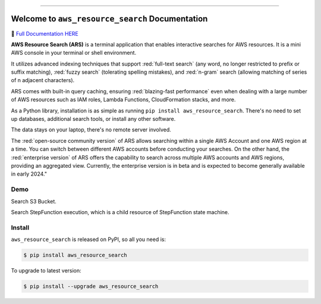 
.. image:: https://readthedocs.org/projects/ars/badge/?version=latest
    :target: https://ars.readthedocs.io/en/latest/index.html
    :alt: Documentation Status

.. image:: https://github.com/MacHu-GWU/aws_resource_search-project/workflows/CI/badge.svg
    :target: https://github.com/MacHu-GWU/aws_resource_search-project/actions?query=workflow:CI

.. image:: https://codecov.io/gh/MacHu-GWU/aws_resource_search-project/branch/main/graph/badge.svg
    :target: https://codecov.io/gh/MacHu-GWU/aws_resource_search-project

.. image:: https://img.shields.io/pypi/v/aws_resource_search.svg
    :target: https://pypi.python.org/pypi/aws_resource_search

.. image:: https://img.shields.io/pypi/l/aws_resource_search.svg
    :target: https://pypi.python.org/pypi/aws_resource_search

.. image:: https://img.shields.io/pypi/pyversions/aws_resource_search.svg
    :target: https://pypi.python.org/pypi/aws_resource_search

.. image:: https://img.shields.io/badge/STAR_Me_on_GitHub!--None.svg?style=social
    :target: https://github.com/MacHu-GWU/aws_resource_search-project

------

.. image:: https://img.shields.io/badge/Link-Document-blue.svg
    :target: https://ars.readthedocs.io/en/latest/index.html

.. image:: https://img.shields.io/badge/Link-API-blue.svg
    :target: https://ars.readthedocs.io/en/latest/py-modindex.html

.. image:: https://img.shields.io/badge/Link-Source_Code-blue.svg
    :target: https://ars.readthedocs.io/en/latest/py-modindex.html

.. image:: https://img.shields.io/badge/Link-Install-blue.svg
    :target: `install`_

.. image:: https://img.shields.io/badge/Link-GitHub-blue.svg
    :target: https://github.com/MacHu-GWU/aws_resource_search-project

.. image:: https://img.shields.io/badge/Link-Submit_Issue-blue.svg
    :target: https://github.com/MacHu-GWU/aws_resource_search-project/issues

.. image:: https://img.shields.io/badge/Link-Request_Feature-blue.svg
    :target: https://github.com/MacHu-GWU/aws_resource_search-project/issues

.. image:: https://img.shields.io/badge/Link-Download-blue.svg
    :target: https://pypi.org/pypi/aws_resource_search#files


Welcome to ``aws_resource_search`` Documentation
==============================================================================
.. image:: https://ars.readthedocs.io/en/latest/_static/aws_resource_search-logo.png
    :target: https://ars.readthedocs.io/en/latest/index.html
    :align: center
    :width: 256px

📙 `Full Documentation HERE <https://ars.readthedocs.io/en/latest/index.html>`_

**AWS Resource Search (ARS)** is a terminal application that enables interactive searches for AWS resources. It is a mini AWS console in your terminal or shell environment.

It utilizes advanced indexing techniques that support :red:`full-text search` (any word, no longer restricted to prefix or suffix matching), :red:`fuzzy search` (tolerating spelling mistakes), and :red:`n-gram` search (allowing matching of series of n adjacent characters).

ARS comes with built-in query caching, ensuring :red:`blazing-fast performance` even when dealing with a large number of AWS resources such as IAM roles, Lambda Functions, CloudFormation stacks, and more.

As a Python library, installation is as simple as running ``pip install aws_resource_search``. There's no need to set up databases, additional search tools, or install any other software.

The data stays on your laptop, there's no remote server involved.

The :red:`open-source community version` of ARS allows searching within a single AWS Account and one AWS region at a time. You can switch between different AWS accounts before conducting your searches. On the other hand, the :red:`enterprise version` of ARS offers the capability to search across multiple AWS accounts and AWS regions, providing an aggregated view. Currently, the enterprise version is in beta and is expected to become generally available in early 2024."


Demo
------------------------------------------------------------------------------
Search S3 Bucket.

.. image:: https://asciinema.org/a/618423.svg
    :target: https://asciinema.org/a/618423

Search StepFunction execution, which is a child resource of StepFunction state machine.

.. image:: https://asciinema.org/a/618428.svg
    :target: https://asciinema.org/a/618428


.. _install:

Install
------------------------------------------------------------------------------

``aws_resource_search`` is released on PyPI, so all you need is:

.. code-block:: console

    $ pip install aws_resource_search

To upgrade to latest version:

.. code-block:: console

    $ pip install --upgrade aws_resource_search